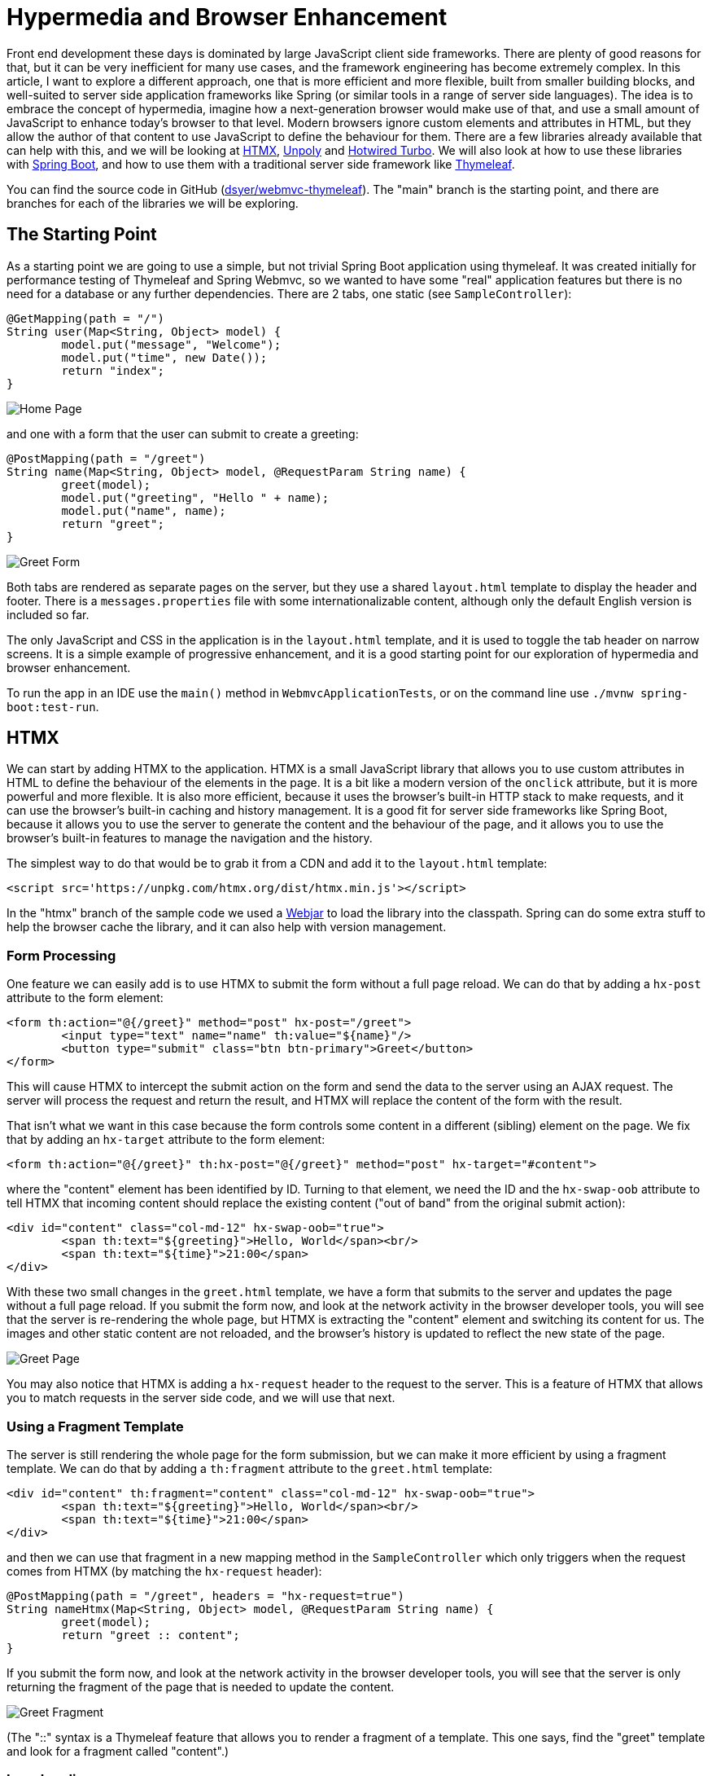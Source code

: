 # Hypermedia and Browser Enhancement

Front end development these days is dominated by large JavaScript client side frameworks. There are plenty of good reasons for that, but it can be very inefficient for many use cases, and the framework engineering has become extremely complex. In this article, I want to explore a different approach, one that is more efficient and more flexible, built from smaller building blocks, and well-suited to server side application frameworks like Spring (or similar tools in a range of server side languages). The idea is to embrace the concept of hypermedia, imagine how a next-generation browser would make use of that, and use a small amount of JavaScript to enhance today's browser to that level. Modern browsers ignore custom elements and attributes in HTML, but they allow the author of that content to use JavaScript to define the behaviour for them. There are a few libraries already available that can help with this, and we will be looking at https://htmx.org/[HTMX], https://unpoly.com[Unpoly] and https://turbo.hotwired.dev[Hotwired Turbo]. We will also look at how to use these libraries with https://spring.io/projects/spring-boot[Spring Boot], and how to use them with a traditional server side framework like https://www.thymeleaf.org/[Thymeleaf].

You can find the source code in GitHub (https://github.com/dsyer/webmvc-thymeleaf[dsyer/webmvc-thymeleaf]). The "main" branch is the starting point, and there are branches for each of the libraries we will be exploring.

## The Starting Point

As a starting point we are going to use a simple, but not trivial Spring Boot application using thymeleaf. It was created initially for performance testing of Thymeleaf and Spring Webmvc, so we wanted to have some "real" application features but there is no need for a database or any further dependencies. There are 2 tabs, one static (see `SampleController`):

```java
@GetMapping(path = "/")
String user(Map<String, Object> model) {
	model.put("message", "Welcome");
	model.put("time", new Date());
	return "index";
}
```

image:images/home.jpg[Home Page]

and one with a form that the user can submit to create a greeting:

```java
@PostMapping(path = "/greet")
String name(Map<String, Object> model, @RequestParam String name) {
	greet(model);
	model.put("greeting", "Hello " + name);
	model.put("name", name);
	return "greet";
}
```

image:images/greet.jpg[Greet Form]

Both tabs are rendered as separate pages on the server, but they use a shared `layout.html` template to display the header and footer. There is a `messages.properties` file with some internationalizable content, although only the default English version is included so far.

The only JavaScript and CSS in the application is in the `layout.html` template, and it is used to toggle the tab header on narrow screens. It is a simple example of progressive enhancement, and it is a good starting point for our exploration of hypermedia and browser enhancement.

To run the app in an IDE use the `main()` method in `WebmvcApplicationTests`, or on the command line use `./mvnw spring-boot:test-run`.

## HTMX

We can start by adding HTMX to the application. HTMX is a small JavaScript library that allows you to use custom attributes in HTML to define the behaviour of the elements in the page. It is a bit like a modern version of the `onclick` attribute, but it is more powerful and more flexible. It is also more efficient, because it uses the browser's built-in HTTP stack to make requests, and it can use the browser's built-in caching and history management. It is a good fit for server side frameworks like Spring Boot, because it allows you to use the server to generate the content and the behaviour of the page, and it allows you to use the browser's built-in features to manage the navigation and the history.

The simplest way to do that would be to grab it from a CDN and add it to the `layout.html` template:

```html
<script src='https://unpkg.com/htmx.org/dist/htmx.min.js'></script>
```

In the "htmx" branch of the sample code we used a https://webjars.org[Webjar] to load the library into the classpath. Spring can do some extra stuff to help the browser cache the library, and it can also help with version management.

### Form Processing

One feature we can easily add is to use HTMX to submit the form without a full page reload. We can do that by adding a `hx-post` attribute to the form element:

```html
<form th:action="@{/greet}" method="post" hx-post="/greet">
	<input type="text" name="name" th:value="${name}"/>
	<button type="submit" class="btn btn-primary">Greet</button>
</form>
```

This will cause HTMX to intercept the submit action on the form and send the data to the server using an AJAX request. The server will process the request and return the result, and HTMX will replace the content of the form with the result.

That isn't what we want in this case because the form controls some content in a different (sibling) element on the page. We fix that by adding an `hx-target` attribute to the form element:

```html
<form th:action="@{/greet}" th:hx-post="@{/greet}" method="post" hx-target="#content">
```

where the "content" element has been identified by ID. Turning to that element, we need the ID and the `hx-swap-oob` attribute to tell HTMX that incoming content should replace the existing content ("out of band" from the original submit action):

```html
<div id="content" class="col-md-12" hx-swap-oob="true">
	<span th:text="${greeting}">Hello, World</span><br/>
	<span th:text="${time}">21:00</span>
</div>
```

With these two small changes in the `greet.html` template, we have a form that submits to the server and updates the page without a full page reload. If you submit the form now, and look at the network activity in the browser developer tools, you will see that the server is re-rendering the whole page, but HTMX is extracting the "content" element and switching its content for us. The images and other static content are not reloaded, and the browser's history is updated to reflect the new state of the page.

image:images/page.jpg[Greet Page]

You may also notice that HTMX is adding a `hx-request` header to the request to the server. This is a feature of HTMX that allows you to match requests in the server side code, and we will use that next.

### Using a Fragment Template

The server is still rendering the whole page for the form submission, but we can make it more efficient by using a fragment template. We can do that by adding a `th:fragment` attribute to the `greet.html` template:

```html
<div id="content" th:fragment="content" class="col-md-12" hx-swap-oob="true">
	<span th:text="${greeting}">Hello, World</span><br/>
	<span th:text="${time}">21:00</span>
</div>
```

and then we can use that fragment in a new mapping method in the `SampleController` which only triggers when the request comes from HTMX (by matching the `hx-request` header):

```java
@PostMapping(path = "/greet", headers = "hx-request=true")
String nameHtmx(Map<String, Object> model, @RequestParam String name) {
	greet(model);
	return "greet :: content";
}
```

If you submit the form now, and look at the network activity in the browser developer tools, you will see that the server is only returning the fragment of the page that is needed to update the content.

image:images/network.jpg[Greet Fragment]

(The "::" syntax is a Thymeleaf feature that allows you to render a fragment of a template. This one says, find the "greet" template and look for a fragment called "content".)

### Lazy Loading

Another common use case is to load content from the server when the page first loads, and maybe even to tailor it to the user's preferences. We can do that with HTMX by adding a `hx-get` attribute to the element that we want to trigger the request. We can experiment with the logo in the `layout.html` template. Instead of statically including the image:

```html
<div class="row">
	<div class="col-12">
	<img src="../static/images/spring-logo.svg" th:src="@{/images/spring-logo.svg}" alt="Logo" style="width:200px;" loading="lazy">
	</div>
</div>
```

we can use a placeholder:

```html
<div class="row">
	<div class="col-12">
	<span class="fa fa-spin fa-spinner" style="width:200px; text-align:center;">
	</div>
</div>
```

and then get HTMX to load it dynamically:

```html
<div class="row">
	<div class="col-12" hx-get="/logo" hx-trigger="load">
	<span class="fa fa-spin fa-spinner" style="width:200px; text-align:center;">
	</div>
</div>
```

Note the addition of `hx-get` and `hx-trigger`. The `hx-trigger` attribute tells HTMX to trigger the request when the page loads. The default is to trigger on click.

The `hx-get` attribute tells HTMX to make a GET request to the server to get the content for the element. So we need a new mapping in `SampleController`:

```java
@GetMapping(path = "/logo")
String logo() {
	return "layout :: logo";
}
```

which is just rendering the fragment of the `layout.html` template that contains the image. The `layout.html` template has to be modified to include the `th:fragment` attribute:

```html
<div class="row" th:remove="all">
	<div class="col-12" th:fragment="logo">
	<img src="../static/images/spring-logo.svg" th:src="@{/images/spring-logo.svg}" alt="Logo"
		style="width:200px;" loading="lazy">
	</div>
</div>
```

Note that we have to `th:remove` the fragment from the template, because the placeholder is going to replace it on the initial render. If you run the app now, you will see that the spinner is replaced by the image when the page loads. This will be visible in the network activity in the browser developer tools.

### Spring Boot HTMX

HTMX has more features that we don't have space to look at in detail here. It is worth mentioning that there is a Java library that can help with those features and it also has some Thymeleaf utilities: https://github.com/wimdeblauwe/htmx-spring-boot[Spring Boot HTMX] by https://github.com/wimdeblauwe[Wim Deblauwe], available as a dependency in Maven Central. It can do the `hx-request` header matching with a custom annotation, and it can also help with other features of HTMX.

## Other Libraries

There are other libraries that have similar goals to HTMX, but they have a different focus and a different set of features. We will look at two of them. With both it is very easy to get to the same point that we did with HTMX, but they also have some more complex features that we will leave you to explore on your own.

### Unpoly

The CDN link for Unpoly is:

```html
<script src='https://unpkg.com/unpoly/unpoly.min.js'></script>
```

and the "unpoly" branch in the sample code uses Webjars, as before. The basic (whole page rendering) form submission example looks like this:

```html
<div class="col-md-12">
	<form th:action="@{/greet}" method="post" up-target="#content">
	<input type="text" name="name" th:value="${name}"/>
	<button type="submit" class="btn btn-primary">Greet</button>
	</form>
</div>
<div id="content" class="col-md-12">
	<span th:text="${greeting}">Hello, World</span><br/>
	<span th:text="${time}">21:00</span>
</div>
```

so `hx-target` becomes `up-target` and the rest of the HTMX decorations are just the default in Unpoly.

To convert to a fragment template, we would need to follow the pattern from HTMX: add a `th:fragment` and a controller method that matches a unique header from Unpoly, e.g. `X-Up-Context`.

### Hotwired Turbo

The CDN link for Hotwired Turbo is:

```html
<script src='https://unpkg.com/@hotwired/turbo/dist/turbo.es2017-umd.js'></script>
```

and the "turbo" branch in the sample code uses Webjars, as before. The basic form submission example looks like this:

```html
<turbo-frame id="content">
	<div class="col-md-12">
	<form th:action="@{/greet}" method="post">
		<input type="text" name="name" th:value="${name}" />
		<button type="submit" class="btn btn-primary">Greet</button>
	</form>
	</div>
	<div class="col-md-12">
		<span th:text="${greeting}">Hello, World</span><br />
		<span th:text="${time}">21:00</span>
	</div>
</turbo-frame>
```

Instead of custom attributes identifying the form processing interaction, Turbo uses a custom element (`turbo-frame`) to identify the content that is going to be replaced. The rest of the form is unchanged.

To convert to a fragment template, we would need to add a `th:fragment` and a controller method that matches a unique header from Turbo, e.g. `Turbo-Frame`.

## Conclusion

HTMX is very focused on simple hypermedia enhancements and, while it has evolved to include some extra features as plugins, it stays true to its original vision of simulating a next-generation browser and keeping the feature set as narrow as possible. (It also has a very entertaining social media presence, if you like that sort of thing.) The other two libraries are more ambitious and cover a lot more ground, but they share enough common ground with HTMX that the examples we have looked at here are very similar.
